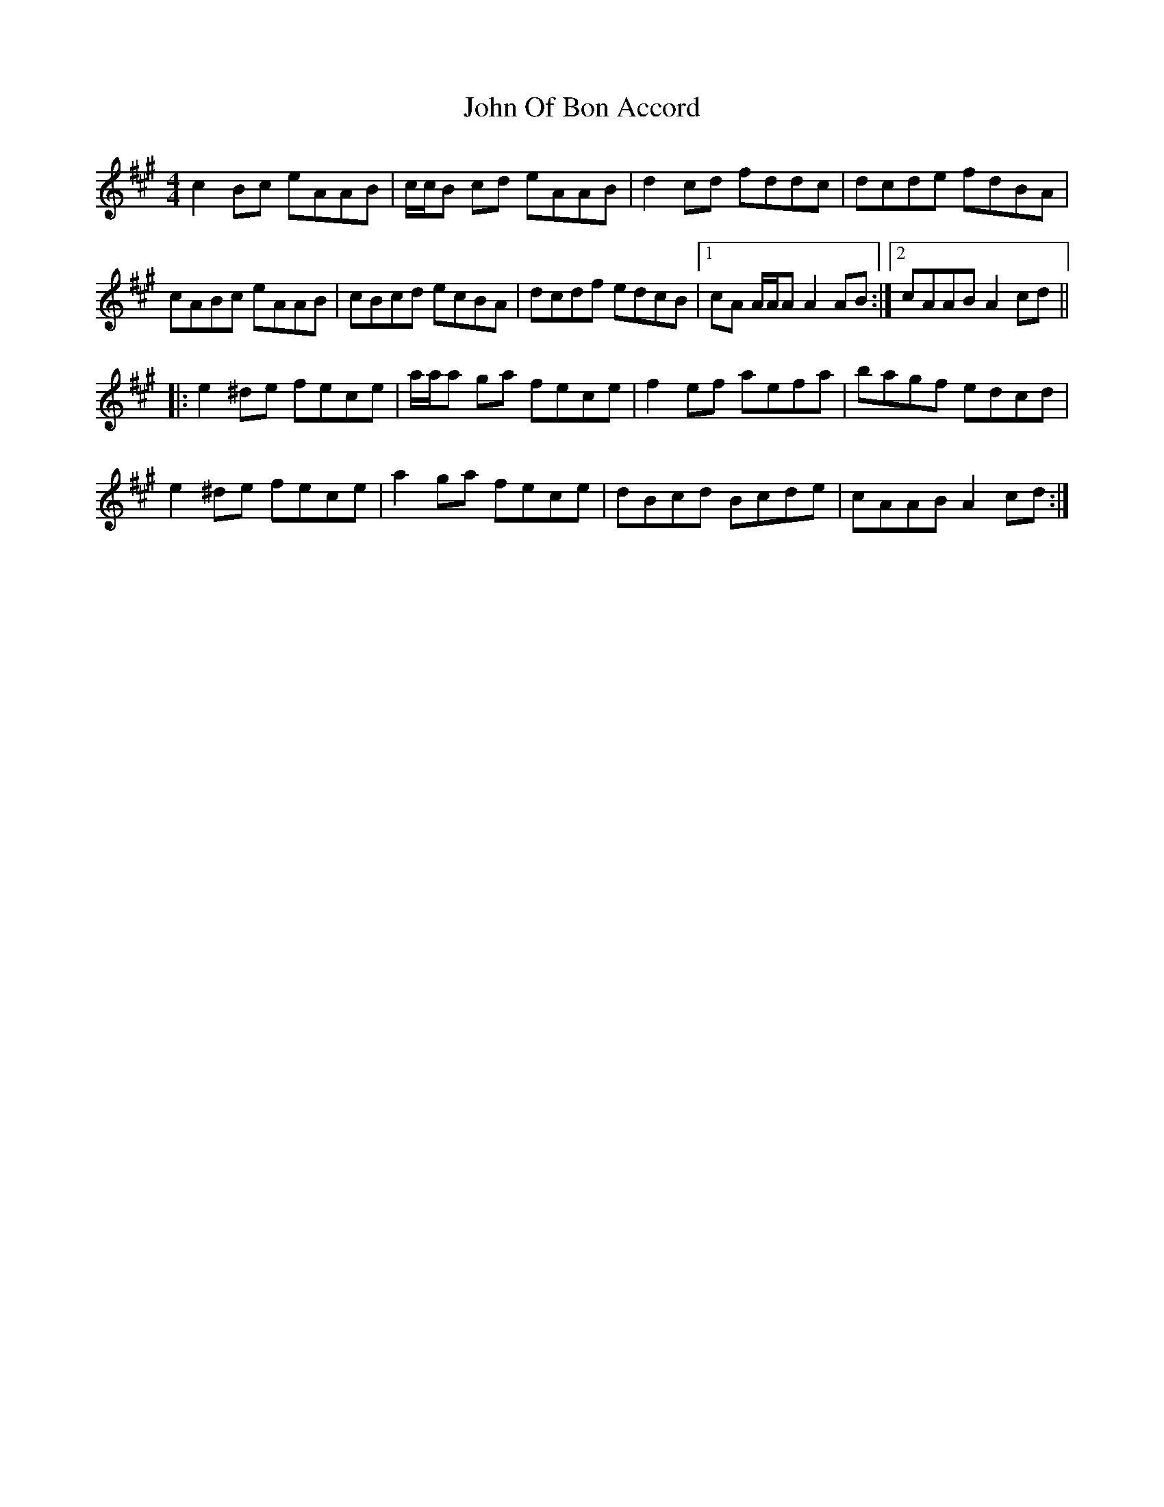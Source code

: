 X: 20605
T: John Of Bon Accord
R: reel
M: 4/4
K: Amajor
c2Bc eAAB|c/c/B cd eAAB|d2cd fddc|dcde fdBA|
cABc eAAB|cBcd ecBA|dcdf edcB|1 cA A/A/A A2AB:|2 cAAB A2cd||
|:e2^de fece|a/a/a ga fece|f2ef aefa|bagf edcd|
e2^de fece|a2ga fece|dBcd Bcde|cAAB A2cd:|

